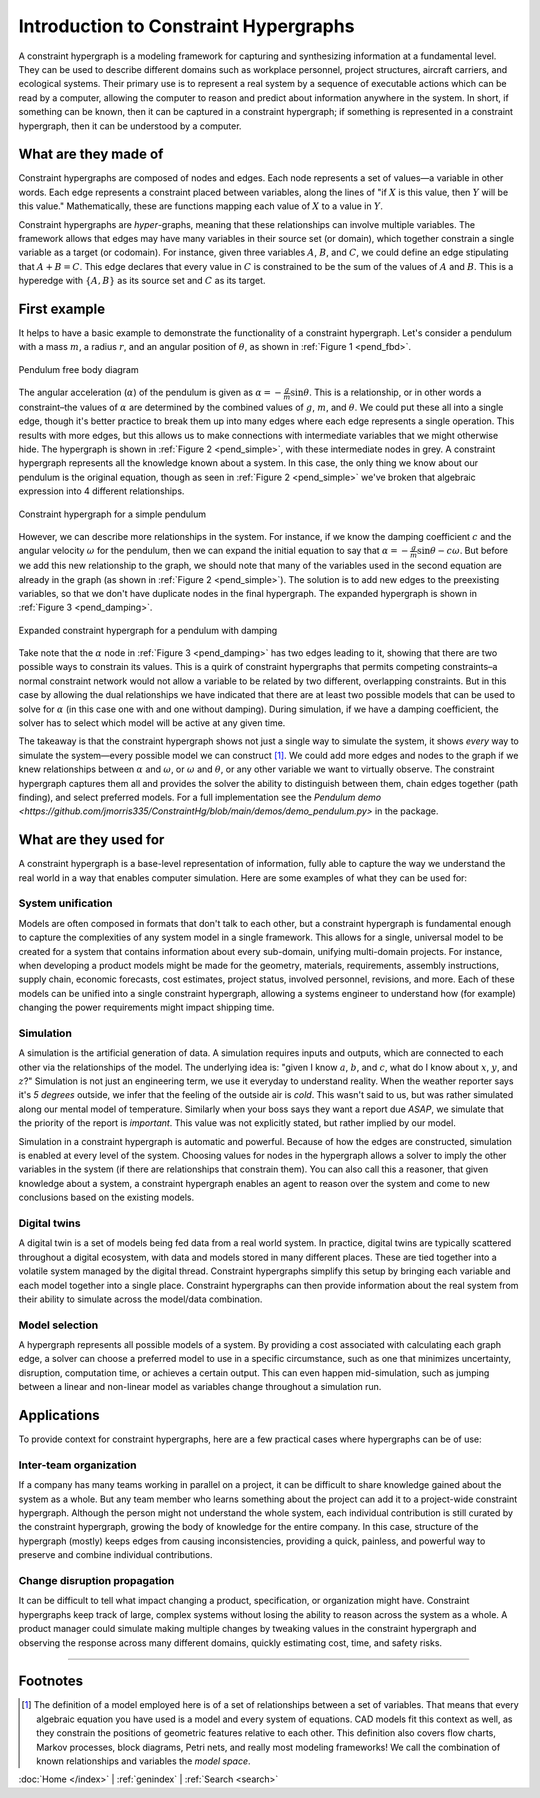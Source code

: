======================================
Introduction to Constraint Hypergraphs
======================================

.. contents::
   :local:
   :depth: 2
   :caption: Contents:

A constraint hypergraph is a modeling framework for capturing and synthesizing information at a fundamental level. They can be used to describe different domains such as workplace personnel, project structures, aircraft carriers, and ecological systems. Their primary use is to represent a real system by a sequence of executable actions which can be read by a computer, allowing the computer to reason and predict about information anywhere in the system. In short, if something can be known, then it can be captured in a constraint hypergraph; if something is represented in a constraint hypergraph, then it can be understood by a computer.

What are they made of
========================

Constraint hypergraphs are composed of nodes and edges. Each node represents a set of values—a variable in other words. Each edge represents a constraint placed between variables, along the lines of "if :math:`X` is this value, then :math:`Y` will be this value." Mathematically, these are functions mapping each value of :math:`X` to a value in :math:`Y`. 

Constraint hypergraphs are *hyper*-graphs, meaning that these relationships can involve multiple variables. The framework allows that edges may have many variables in their source set (or domain), which together constrain a single variable as a target (or codomain). For instance, given three variables :math:`A`, :math:`B`, and :math:`C`, we could define an edge stipulating that :math:`A + B = C`. This edge declares that every value in :math:`C` is constrained to be the sum of the values of :math:`A` and :math:`B`. This is a hyperedge with :math:`\lbrace A, B \rbrace` as its source set and :math:`C` as its target.

First example
================

It helps to have a basic example to demonstrate the functionality of a constraint hypergraph. Let's consider a pendulum with a mass :math:`m`, a radius :math:`r`, and an angular position of :math:`\theta`, as shown in  :ref:`Figure 1 <pend_fbd>`.

.. figure:: https://github.com/user-attachments/assets/c5a77507-bdca-432a-8d3d-b881bec5f26e
    :alt: Pendulum free body diagram
    :width: 200px
    :align: center
    :name: pend_fbd

    Pendulum free body diagram

The angular acceleration (:math:`\alpha`) of the pendulum is given as :math:`\alpha = -\frac{g}{m}\sin\theta`. This is a relationship, or in other words a constraint–the values of :math:`\alpha` are determined by the combined values of :math:`g`, :math:`m`, and :math:`\theta`. We could put these all into a single edge, though it's better practice to break them up into many edges where each edge represents a single operation. This results with more edges, but this allows us to make connections with intermediate variables that we might otherwise hide. The hypergraph is shown in :ref:`Figure 2 <pend_simple>`, with these intermediate nodes in grey. A constraint hypergraph represents all the knowledge known about a system. In this case, the only thing we know about our pendulum is the original equation, though as seen in :ref:`Figure 2 <pend_simple>` we've broken that algebraic expression into 4 different relationships. 

.. figure:: https://github.com/user-attachments/assets/86367294-e0cf-4de3-bfa2-6952529ae693
    :alt: Constraint hypergraph for a simple pendulum
    :height: 250px
    :align: center
    :name: pend_simple

    Constraint hypergraph for a simple pendulum

However, we can describe more relationships in the system. For instance, if we know the damping coefficient :math:`c` and the angular velocity :math:`\omega` for the pendulum, then we can expand the initial equation to say that :math:`\alpha = -\frac{g}{m}\sin\theta - c\omega`. But before we add this new relationship to the graph, we should note that many of the variables used in the second equation are already in the graph (as shown in :ref:`Figure 2 <pend_simple>`). The solution is to add new edges to the preexisting variables, so that we don't have duplicate nodes in the final hypergraph. The expanded hypergraph is shown in :ref:`Figure 3 <pend_damping>`.

.. figure:: https://github.com/user-attachments/assets/07e06962-9e8e-41b4-bda0-a5705f8a58d6
    :alt: Expanded constraint hypergraph for a pendulum with damping
    :height: 250px
    :align: center
    :name: pend_damping

    Expanded constraint hypergraph for a pendulum with damping

Take note that the :math:`\alpha` node in :ref:`Figure 3 <pend_damping>` has two edges leading to it, showing that there are two possible ways to constrain its values. This is a quirk of constraint hypergraphs that permits competing constraints–a normal constraint network would not allow a variable to be related by two different, overlapping constraints. But in this case by allowing the dual relationships we have indicated that there are at least two possible models that can be used to solve for :math:`\alpha` (in this case one with and one without damping). During simulation, if we have a damping coefficient, the solver has to select which model will be active at any given time. 

The takeaway is that the constraint hypergraph shows not just a single way to simulate the system, it shows *every* way to simulate the system—every possible model we can construct [#]_. We could add more edges and nodes to the graph if we knew relationships between :math:`\alpha` and :math:`\omega`, or :math:`\omega` and :math:`\theta`, or any other variable we want to virtually observe. The constraint hypergraph captures them all and provides the solver the ability to distinguish between them, chain edges together (path finding), and select preferred models. For a full implementation see the `Pendulum demo <https://github.com/jmorris335/ConstraintHg/blob/main/demos/demo_pendulum.py>` in the package.

What are they used for
======================
A constraint hypergraph is a base-level representation of information, fully able to capture the way we understand the real world in a way that enables computer simulation. Here are some examples of what they can be used for:

System unification
------------------
Models are often composed in formats that don't talk to each other, but a constraint hypergraph is fundamental enough to capture the complexities of any system model in a single framework. This allows for a single, universal model to be created for a system that contains information about every sub-domain, unifying multi-domain projects. For instance, when developing a product models might be made for the geometry, materials, requirements, assembly instructions, supply chain, economic forecasts, cost estimates, project status, involved personnel, revisions, and more. Each of these models can be unified into a single constraint hypergraph, allowing a systems engineer to understand how (for example) changing the power requirements might impact shipping time.

Simulation
----------
A simulation is the artificial generation of data. A simulation requires inputs and outputs, which are connected to each other via the relationships of the model. The underlying idea is: "given I know :math:`a`, :math:`b`, and :math:`c`, what do I know about :math:`x`, :math:`y`, and :math:`z`?" Simulation is not just an engineering term, we use it everyday to understand reality. When the weather reporter says it's *5 degrees* outside, we infer that the feeling of the outside air is *cold*. This wasn't said to us, but was rather simulated along our mental model of temperature. Similarly when your boss says they want a report due *ASAP*, we simulate that the priority of the report is *important*. This value was not explicitly stated, but rather implied by our model.

Simulation in a constraint hypergraph is automatic and powerful. Because of how the edges are constructed, simulation is enabled at every level of the system. Choosing values for nodes in the hypergraph allows a solver to imply the other variables in the system (if there are relationships that constrain them). You can also call this a reasoner, that given knowledge about a system, a constraint hypergraph enables an agent to reason over the system and come to new conclusions based on the existing models.

Digital twins
-------------
A digital twin is a set of models being fed data from a real world system. In practice, digital twins are typically scattered throughout a digital ecosystem, with data and models stored in many different places. These are tied together into a volatile system managed by the digital thread. Constraint hypergraphs simplify this setup by bringing each variable and each model together into a single place. Constraint hypergraphs can then provide information about the real system from their ability to simulate across the model/data combination.

Model selection
---------------
A hypergraph represents all possible models of a system. By providing a cost associated with calculating each graph edge, a solver can choose a preferred model to use in a specific circumstance, such as one that minimizes uncertainty, disruption, computation time, or achieves a certain output. This can even happen mid-simulation, such as jumping between a linear and non-linear model as variables change throughout a simulation run.

Applications
============
To provide context for constraint hypergraphs, here are a few practical cases where hypergraphs can be of use:

Inter-team organization
-----------------------
If a company has many teams working in parallel on a project, it can be difficult to share knowledge gained about the system as a whole. But any team member who learns something about the project can add it to a project-wide constraint hypergraph. Although the person might not understand the whole system, each individual contribution is still curated by the constraint hypergraph, growing the body of knowledge for the entire company. In this case, structure of the hypergraph (mostly) keeps edges from causing inconsistencies, providing a quick, painless, and powerful way to preserve and combine individual contributions.

Change disruption propagation
-----------------------------
It can be difficult to tell what impact changing a product, specification, or organization might have. Constraint hypergraphs keep track of large, complex systems without losing the ability to reason across the system as a whole. A product manager could simulate making multiple changes by tweaking values in the constraint hypergraph and observing the response across many different domains, quickly estimating cost, time, and safety risks.

_____

Footnotes
=========
.. [#] The definition of a model employed here is of a set of relationships between a set of variables. That means that every algebraic equation you have used is a model and every system of equations. CAD models fit this context as well, as they constrain the positions of geometric features relative to each other. This definition also covers flow charts, Markov processes, block diagrams, Petri nets, and really most modeling frameworks! We call the combination of known relationships and variables the *model space*.

:doc:`Home </index>` | :ref:`genindex` | :ref:`Search <search>`